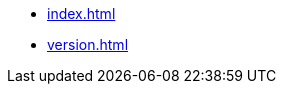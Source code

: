 * xref:index.adoc[]
// * xref:start.adoc[]
// * xref:manual.adoc[]
// * xref:reference.adoc[]
* xref:version.adoc[]
